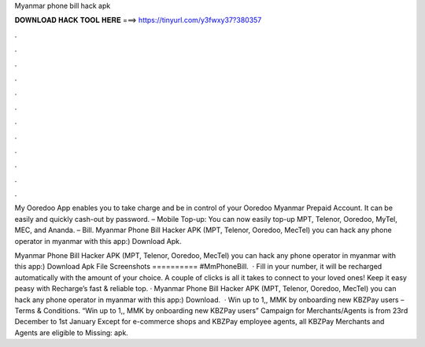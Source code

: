 Myanmar phone bill hack apk



𝐃𝐎𝐖𝐍𝐋𝐎𝐀𝐃 𝐇𝐀𝐂𝐊 𝐓𝐎𝐎𝐋 𝐇𝐄𝐑𝐄 ===> https://tinyurl.com/y3fwxy37?380357



.



.



.



.



.



.



.



.



.



.



.



.

My Ooredoo App enables you to take charge and be in control of your Ooredoo Myanmar Prepaid Account. It can be easily and quickly cash-out by password. – Mobile Top-up: You can now easily top-up MPT, Telenor, Ooredoo, MyTel, MEC, and Ananda. – Bill. Myanmar Phone Bill Hacker APK (MPT, Telenor, Ooredoo, MecTel) you can hack any phone operator in myanmar with this app:) Download Apk.

Myanmar Phone Bill Hacker APK (MPT, Telenor, Ooredoo, MecTel) you can hack any phone operator in myanmar with this app:) Download Apk File Screenshots ========== #MmPhoneBill.  · Fill in your number, it will be recharged automatically with the amount of your choice. A couple of clicks is all it takes to connect to your loved ones! Keep it easy peasy with Recharge’s fast & reliable top. · Myanmar Phone Bill Hacker APK (MPT, Telenor, Ooredoo, MecTel) you can hack any phone operator in myanmar with this app:) Download.  · Win up to 1,, MMK by onboarding new KBZPay users – Terms & Conditions. “Win up to 1,, MMK by onboarding new KBZPay users” Campaign for Merchants/Agents is from 23rd December to 1st January Except for e-commerce shops and KBZPay employee agents, all KBZPay Merchants and Agents are eligible to Missing: apk.
